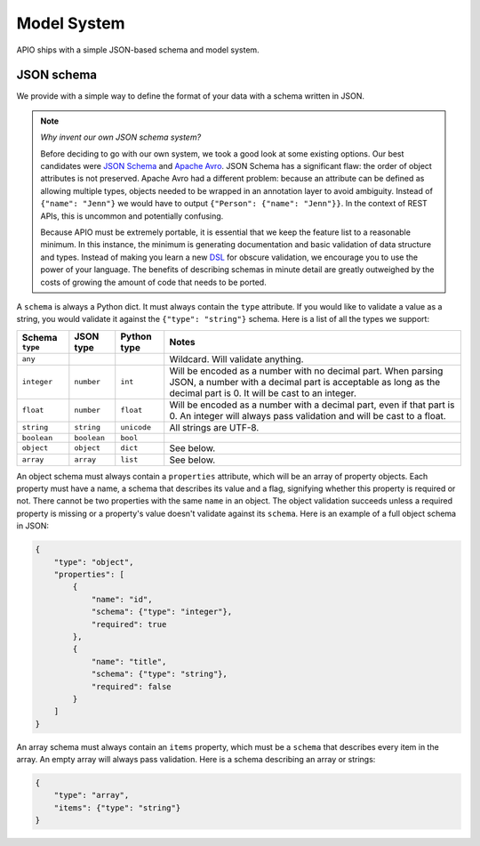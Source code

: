 Model System
============

APIO ships with a simple JSON-based schema and model system.

JSON schema
-----------

We provide with a simple way to define the format of your data with a
schema written in JSON.

.. note::

    *Why invent our own JSON schema system?*
    
    Before deciding to go with our own system, we took a good look at
    some existing options. Our best candidates were `JSON Schema
    <http://json-schema.org/>`_ and `Apache Avro
    <http://avro.apache.org/>`_. JSON Schema has a significant flaw:
    the order of object attributes is not preserved. Apache Avro had a
    different problem: because an attribute can be defined as allowing
    multiple types, objects needed to be wrapped in an annotation
    layer to avoid ambiguity. Instead of ``{"name": "Jenn"}`` we would
    have to output ``{"Person": {"name": "Jenn"}}``. In the context of
    REST APIs, this is uncommon and potentially confusing.

    Because APIO must be extremely portable, it is essential that we
    keep the feature list to a reasonable minimum. In this instance,
    the minimum is generating documentation and basic validation of
    data structure and types. Instead of making you learn a new `DSL
    <http://en.wikipedia.org/wiki/Domain-specific_language>`_ for
    obscure validation, we encourage you to use the power of your
    language. The benefits of describing schemas in minute detail are
    greatly outweighed by the costs of growing the amount of code that
    needs to be ported.

A ``schema`` is always a Python dict. It must always contain the
``type`` attribute. If you would like to validate a value as a string,
you would validate it against the ``{"type": "string"}`` schema. Here
is a list of all the types we support:

+-----------------+-------------+-------------+-------------------------------------+
| Schema ``type`` |  JSON type  | Python type | Notes                               |
+=================+=============+=============+=====================================+
| ``any``         |             |             | Wildcard. Will validate anything.   |
+-----------------+-------------+-------------+-------------------------------------+
| ``integer``     | ``number``  |   ``int``   | Will be encoded as a number with no |
|                 |             |             | decimal part. When parsing JSON, a  |
|                 |             |             | number with a decimal part is       |
|                 |             |             | acceptable as long as the decimal   |
|                 |             |             | part is 0. It will be cast to an    |
|                 |             |             | integer.                            |
+-----------------+-------------+-------------+-------------------------------------+
| ``float``       | ``number``  |  ``float``  | Will be encoded as a number with a  |
|                 |             |             | decimal part, even if that part is  |
|                 |             |             | 0. An integer will always pass      |
|                 |             |             | validation and will be cast to a    |
|                 |             |             | float.                              |
+-----------------+-------------+-------------+-------------------------------------+
| ``string``      | ``string``  | ``unicode`` | All strings are UTF-8.              |
|                 |             |             |                                     |
+-----------------+-------------+-------------+-------------------------------------+
| ``boolean``     | ``boolean`` |  ``bool``   |                                     |
+-----------------+-------------+-------------+-------------------------------------+
| ``object``      | ``object``  | ``dict``    | See below.                          |
+-----------------+-------------+-------------+-------------------------------------+
| ``array``       | ``array``   | ``list``    | See below.                          |
+-----------------+-------------+-------------+-------------------------------------+

An object schema must always contain a ``properties`` attribute, which
will be an array of property objects. Each property must have a name,
a schema that describes its value and a flag, signifying whether this
property is required or not. There cannot be two properties with the
same ``name`` in an object. The object validation succeeds unless a
required property is missing or a property's value doesn't validate
against its ``schema``. Here is an example of a full object schema in
JSON:

.. code:: json

    {
        "type": "object",
        "properties": [
            {
                "name": "id",
                "schema": {"type": "integer"},
                "required": true
            },
            {
                "name": "title",
                "schema": {"type": "string"},
                "required": false
            }
        ]
    }

An array schema must always contain an ``items`` property, which must
be a ``schema`` that describes every item in the array. An empty array
will always pass validation. Here is a schema describing an array or
strings:

.. code:: json

    {
        "type": "array",
        "items": {"type": "string"}
    }
